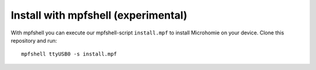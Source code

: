 Install with mpfshell (experimental)
~~~~~~~~~~~~~~~~~~~~~~~~~~~~~~~~~~~~~

With mpfshell you can execute our mpfshell-script ``install.mpf`` to install Microhomie on your device. Clone this repository and run::

    mpfshell ttyUSB0 -s install.mpf
